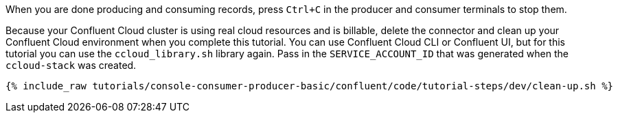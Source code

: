 When you are done producing and consuming records, press `Ctrl+C` in the producer and consumer terminals to stop them.

Because your Confluent Cloud cluster is using real cloud resources and is billable, delete the connector and clean up your Confluent Cloud environment when you complete this tutorial.
You can use Confluent Cloud CLI or Confluent UI, but for this tutorial you can use the `ccloud_library.sh` library again.
Pass in the `SERVICE_ACCOUNT_ID` that was generated when the `ccloud-stack` was created.

+++++
<pre class="snippet"><code class="groovy">{% include_raw tutorials/console-consumer-producer-basic/confluent/code/tutorial-steps/dev/clean-up.sh %}</code></pre>
+++++

